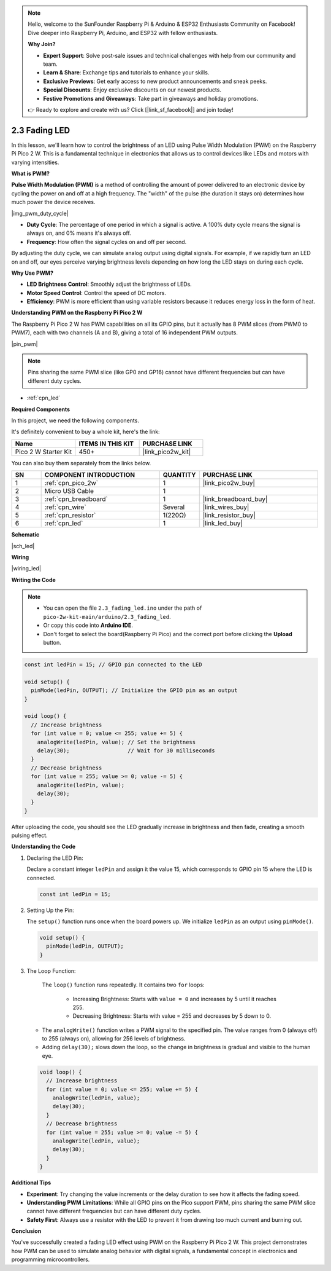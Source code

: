 .. note::

    Hello, welcome to the SunFounder Raspberry Pi & Arduino & ESP32 Enthusiasts Community on Facebook! Dive deeper into Raspberry Pi, Arduino, and ESP32 with fellow enthusiasts.

    **Why Join?**

    - **Expert Support**: Solve post-sale issues and technical challenges with help from our community and team.
    - **Learn & Share**: Exchange tips and tutorials to enhance your skills.
    - **Exclusive Previews**: Get early access to new product announcements and sneak peeks.
    - **Special Discounts**: Enjoy exclusive discounts on our newest products.
    - **Festive Promotions and Giveaways**: Take part in giveaways and holiday promotions.

    👉 Ready to explore and create with us? Click [|link_sf_facebook|] and join today!

.. _ar_fade:

2.3 Fading LED
========================

In this lesson, we'll learn how to control the brightness of an LED using Pulse Width Modulation (PWM) on the Raspberry Pi Pico 2 W. This is a fundamental technique in electronics that allows us to control devices like LEDs and motors with varying intensities.

**What is PWM?**

**Pulse Width Modulation (PWM)** is a method of controlling the amount of power delivered to an electronic device by cycling the power on and off at a high frequency. The "width" of the pulse (the duration it stays on) determines how much power the device receives.

|img_pwm_duty_cycle|

* **Duty Cycle**: The percentage of one period in which a signal is active. A 100% duty cycle means the signal is always on, and 0% means it's always off.
* **Frequency**: How often the signal cycles on and off per second.

By adjusting the duty cycle, we can simulate analog output using digital signals. For example, if we rapidly turn an LED on and off, our eyes perceive varying brightness levels depending on how long the LED stays on during each cycle.

**Why Use PWM?**

* **LED Brightness Control**: Smoothly adjust the brightness of LEDs.
* **Motor Speed Control**: Control the speed of DC motors.
* **Efficiency**: PWM is more efficient than using variable resistors because it reduces energy loss in the form of heat.

**Understanding PWM on the Raspberry Pi Pico 2 W**

The Raspberry Pi Pico 2 W has PWM capabilities on all its GPIO pins, but it actually has 8 PWM slices (from PWM0 to PWM7), each with two channels (A and B), giving a total of 16 independent PWM outputs.

|pin_pwm|

.. note::
     Pins sharing the same PWM slice (like GP0 and GP16) cannot have different frequencies but can have different duty cycles.


* :ref:`cpn_led`

**Required Components**

In this project, we need the following components. 

It's definitely convenient to buy a whole kit, here's the link: 

.. list-table::
    :widths: 20 20 20
    :header-rows: 1

    *   - Name	
        - ITEMS IN THIS KIT
        - PURCHASE LINK
    *   - Pico 2 W Starter Kit	
        - 450+
        - |link_pico2w_kit|

You can also buy them separately from the links below.


.. list-table::
    :widths: 5 20 5 20
    :header-rows: 1

    *   - SN
        - COMPONENT INTRODUCTION	
        - QUANTITY
        - PURCHASE LINK

    *   - 1
        - :ref:`cpn_pico_2w`
        - 1
        - |link_pico2w_buy|
    *   - 2
        - Micro USB Cable
        - 1
        - 
    *   - 3
        - :ref:`cpn_breadboard`
        - 1
        - |link_breadboard_buy|
    *   - 4
        - :ref:`cpn_wire`
        - Several
        - |link_wires_buy|
    *   - 5
        - :ref:`cpn_resistor`
        - 1(220Ω)
        - |link_resistor_buy|
    *   - 6
        - :ref:`cpn_led`
        - 1
        - |link_led_buy|

**Schematic**

|sch_led|


**Wiring**


|wiring_led|


**Writing the Code**


.. note::

    * You can open the file ``2.3_fading_led.ino`` under the path of ``pico-2w-kit-main/arduino/2.3_fading_led``. 
    * Or copy this code into **Arduino IDE**.
    * Don't forget to select the board(Raspberry Pi Pico) and the correct port before clicking the **Upload** button.



.. code-block:: Arduino

    const int ledPin = 15; // GPIO pin connected to the LED

    void setup() {
      pinMode(ledPin, OUTPUT); // Initialize the GPIO pin as an output
    }

    void loop() {
      // Increase brightness
      for (int value = 0; value <= 255; value += 5) {
        analogWrite(ledPin, value); // Set the brightness
        delay(30);                  // Wait for 30 milliseconds
      }
      // Decrease brightness
      for (int value = 255; value >= 0; value -= 5) {
        analogWrite(ledPin, value);
        delay(30);
      }
    }

After uploading the code, you should see the LED gradually increase in brightness and then fade, creating a smooth pulsing effect.

**Understanding the Code**

#. Declaring the LED Pin:
   
   Declare a constant integer ``ledPin`` and assign it the value 15, which corresponds to GPIO pin 15 where the LED is connected.

   .. code-block:: Arduino

        const int ledPin = 15;


#. Setting Up the Pin:
   
   The ``setup()`` function runs once when the board powers up. We initialize ``ledPin`` as an output using ``pinMode()``.

   .. code-block:: Arduino

        void setup() {
          pinMode(ledPin, OUTPUT);
        }


#. The Loop Function:
   
    The ``loop()`` function runs repeatedly. It contains two ``for`` loops:

     * Increasing Brightness: Starts with ``value = 0`` and increases by 5 until it reaches 255.
     * Decreasing Brightness: Starts with value = 255 and decreases by 5 down to 0.
     
   * The ``analogWrite()`` function writes a PWM signal to the specified pin. The value ranges from 0 (always off) to 255 (always on), allowing for 256 levels of brightness.
   * Adding ``delay(30);`` slows down the loop, so the change in brightness is gradual and visible to the human eye.

   .. code-block:: Arduino

        void loop() {
          // Increase brightness
          for (int value = 0; value <= 255; value += 5) {
            analogWrite(ledPin, value);
            delay(30);
          }
          // Decrease brightness
          for (int value = 255; value >= 0; value -= 5) {
            analogWrite(ledPin, value);
            delay(30);
          }
        }


**Additional Tips**

* **Experiment**: Try changing the value increments or the delay duration to see how it affects the fading speed.
* **Understanding PWM Limitations**: While all GPIO pins on the Pico support PWM, pins sharing the same PWM slice cannot have different frequencies but can have different duty cycles.
* **Safety First**: Always use a resistor with the LED to prevent it from drawing too much current and burning out.

**Conclusion**

You've successfully created a fading LED effect using PWM on the Raspberry Pi Pico 2 W. This project demonstrates how PWM can be used to simulate analog behavior with digital signals, a fundamental concept in electronics and programming microcontrollers.
